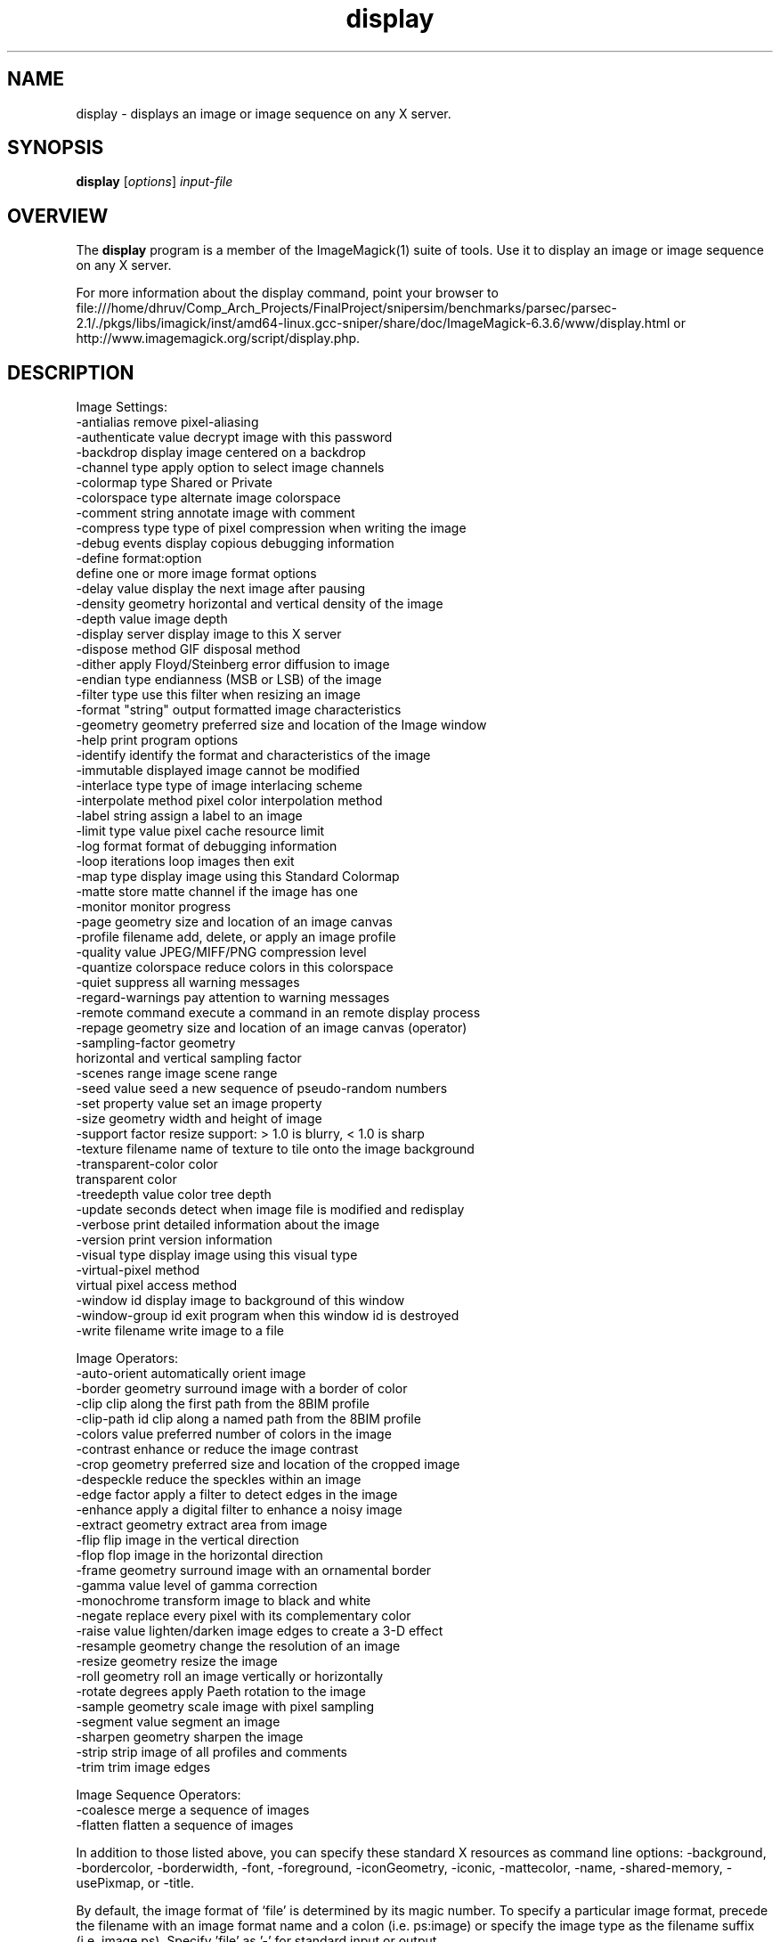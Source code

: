 .TH display 1 "Date: 2005/03/01 01:00:00" "ImageMagick"
.SH NAME
display \- displays an image or image sequence on any X server.
.SH SYNOPSIS
.TP
\fBdisplay\fP [\fIoptions\fP] \fIinput-file\fP
.SH OVERVIEW
The \fBdisplay\fP program is a member of the ImageMagick(1) suite of tools.  Use it to display an image or image sequence on any X server.

For more information about the display command, point your browser to file:///home/dhruv/Comp_Arch_Projects/FinalProject/snipersim/benchmarks/parsec/parsec-2.1/./pkgs/libs/imagick/inst/amd64-linux.gcc-sniper/share/doc/ImageMagick-6.3.6/www/display.html or http://www.imagemagick.org/script/display.php.
.SH DESCRIPTION
Image Settings:
  -antialias           remove pixel-aliasing
  -authenticate value  decrypt image with this password
  -backdrop            display image centered on a backdrop
  -channel type        apply option to select image channels
  -colormap type       Shared or Private
  -colorspace type     alternate image colorspace
  -comment string      annotate image with comment
  -compress type       type of pixel compression when writing the image
  -debug events        display copious debugging information
  -define format:option
                       define one or more image format options
  -delay value         display the next image after pausing
  -density geometry    horizontal and vertical density of the image
  -depth value         image depth
  -display server      display image to this X server
  -dispose method      GIF disposal method
  -dither              apply Floyd/Steinberg error diffusion to image
  -endian type         endianness (MSB or LSB) of the image
  -filter type         use this filter when resizing an image
  -format "string"     output formatted image characteristics
  -geometry geometry   preferred size and location of the Image window
  -help                print program options
  -identify            identify the format and characteristics of the image
  -immutable           displayed image cannot be modified
  -interlace type      type of image interlacing scheme
  -interpolate method  pixel color interpolation method
  -label string        assign a label to an image
  -limit type value    pixel cache resource limit
  -log format          format of debugging information
  -loop iterations     loop images then exit
  -map type            display image using this Standard Colormap
  -matte               store matte channel if the image has one
  -monitor             monitor progress
  -page geometry       size and location of an image canvas
  -profile filename    add, delete, or apply an image profile
  -quality value       JPEG/MIFF/PNG compression level
  -quantize colorspace reduce colors in this colorspace
  -quiet               suppress all warning messages
  -regard-warnings     pay attention to warning messages
  -remote command      execute a command in an remote display process
  -repage geometry     size and location of an image canvas (operator)
  -sampling-factor geometry
                       horizontal and vertical sampling factor
  -scenes range        image scene range
  -seed value          seed a new sequence of pseudo-random numbers
  -set property value  set an image property
  -size geometry       width and height of image
  -support factor      resize support: > 1.0 is blurry, < 1.0 is sharp
  -texture filename    name of texture to tile onto the image background
  -transparent-color color
                       transparent color
  -treedepth value     color tree depth
  -update seconds      detect when image file is modified and redisplay
  -verbose             print detailed information about the image
  -version             print version information
  -visual type         display image using this visual type
  -virtual-pixel method
                       virtual pixel access method
  -window id           display image to background of this window
  -window-group id     exit program when this window id is destroyed
  -write filename      write image to a file

Image Operators:
  -auto-orient         automatically orient image
  -border geometry     surround image with a border of color
  -clip                clip along the first path from the 8BIM profile
  -clip-path id        clip along a named path from the 8BIM profile
  -colors value        preferred number of colors in the image
  -contrast            enhance or reduce the image contrast
  -crop geometry       preferred size and location of the cropped image
  -despeckle           reduce the speckles within an image
  -edge factor         apply a filter to detect edges in the image
  -enhance             apply a digital filter to enhance a noisy image
  -extract geometry    extract area from image
  -flip                flip image in the vertical direction
  -flop                flop image in the horizontal direction
  -frame geometry      surround image with an ornamental border
  -gamma value         level of gamma correction
  -monochrome          transform image to black and white
  -negate              replace every pixel with its complementary color
  -raise value         lighten/darken image edges to create a 3-D effect
  -resample geometry   change the resolution of an image
  -resize geometry     resize the image
  -roll geometry       roll an image vertically or horizontally
  -rotate degrees      apply Paeth rotation to the image
  -sample geometry     scale image with pixel sampling
  -segment value       segment an image
  -sharpen geometry    sharpen the image
  -strip               strip image of all profiles and comments
  -trim                trim image edges

Image Sequence Operators:
  -coalesce            merge a sequence of images
  -flatten             flatten a sequence of images

In addition to those listed above, you can specify these standard X resources as command line options:  -background, -bordercolor, -borderwidth, -font, -foreground, -iconGeometry, -iconic, -mattecolor, -name, -shared-memory, -usePixmap, or -title.

By default, the image format of `file' is determined by its magic number.  To specify a particular image format, precede the filename with an image format name and a colon (i.e. ps:image) or specify the image type as the filename suffix (i.e. image.ps).  Specify 'file' as '-' for standard input or output.

Buttons: 
  1    press to map or unmap the Command widget
  2    press and drag to magnify a region of an image
  3    press to load an image from a visual image directory
.SH SEE-ALSO
ImageMagick(1)

.SH COPYRIGHT

\fBCopyright (C) 1999-2007 ImageMagick Studio LLC. Additional copyrights and licenses apply to this software, see file:///home/dhruv/Comp_Arch_Projects/FinalProject/snipersim/benchmarks/parsec/parsec-2.1/./pkgs/libs/imagick/inst/amd64-linux.gcc-sniper/share/doc/ImageMagick-6.3.6/www/license.php or http://www.imagemagick.org/script/license.php\fP
